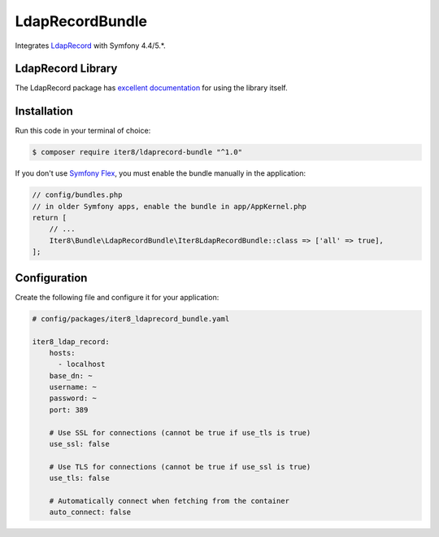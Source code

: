 LdapRecordBundle
================

Integrates `LdapRecord`_ with Symfony 4.4/5.*.

LdapRecord Library
------------------

The LdapRecord package has `excellent documentation`_ for using the library itself.

Installation
------------

Run this code in your terminal of choice:

.. code-block:: terminal

    $ composer require iter8/ldaprecord-bundle "^1.0"

If you don't use `Symfony Flex`_, you must enable the bundle manually in the application:

.. code-block:: php

    // config/bundles.php
    // in older Symfony apps, enable the bundle in app/AppKernel.php
    return [
        // ...
        Iter8\Bundle\LdapRecordBundle\Iter8LdapRecordBundle::class => ['all' => true],
    ];

Configuration
-------------

Create the following file and configure it for your application:

.. code-block:: yaml

    # config/packages/iter8_ldaprecord_bundle.yaml

    iter8_ldap_record:
        hosts:
          - localhost
        base_dn: ~
        username: ~
        password: ~
        port: 389

        # Use SSL for connections (cannot be true if use_tls is true)
        use_ssl: false

        # Use TLS for connections (cannot be true if use_ssl is true)
        use_tls: false

        # Automatically connect when fetching from the container
        auto_connect: false

.. _LdapRecord: https://github.com/DirectoryTree/LdapRecord
.. _`excellent documentation`: https://ldaprecord.com/docs/core/v2/
.. _`Symfony Flex`: https://symfony.com/doc/current/setup/flex.html
